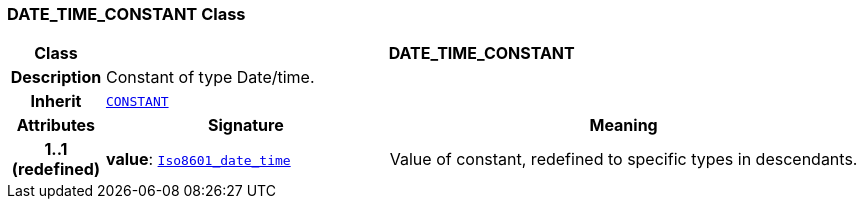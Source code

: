=== DATE_TIME_CONSTANT Class

[cols="^1,3,5"]
|===
h|*Class*
2+^h|*DATE_TIME_CONSTANT*

h|*Description*
2+a|Constant of type Date/time.

h|*Inherit*
2+|`<<_constant_class,CONSTANT>>`

h|*Attributes*
^h|*Signature*
^h|*Meaning*

h|*1..1 +
(redefined)*
|*value*: `link:/releases/BASE/{base_release}/foundation_types.html#_iso8601_date_time_class[Iso8601_date_time^]`
a|Value of constant, redefined to specific types in descendants.
|===
